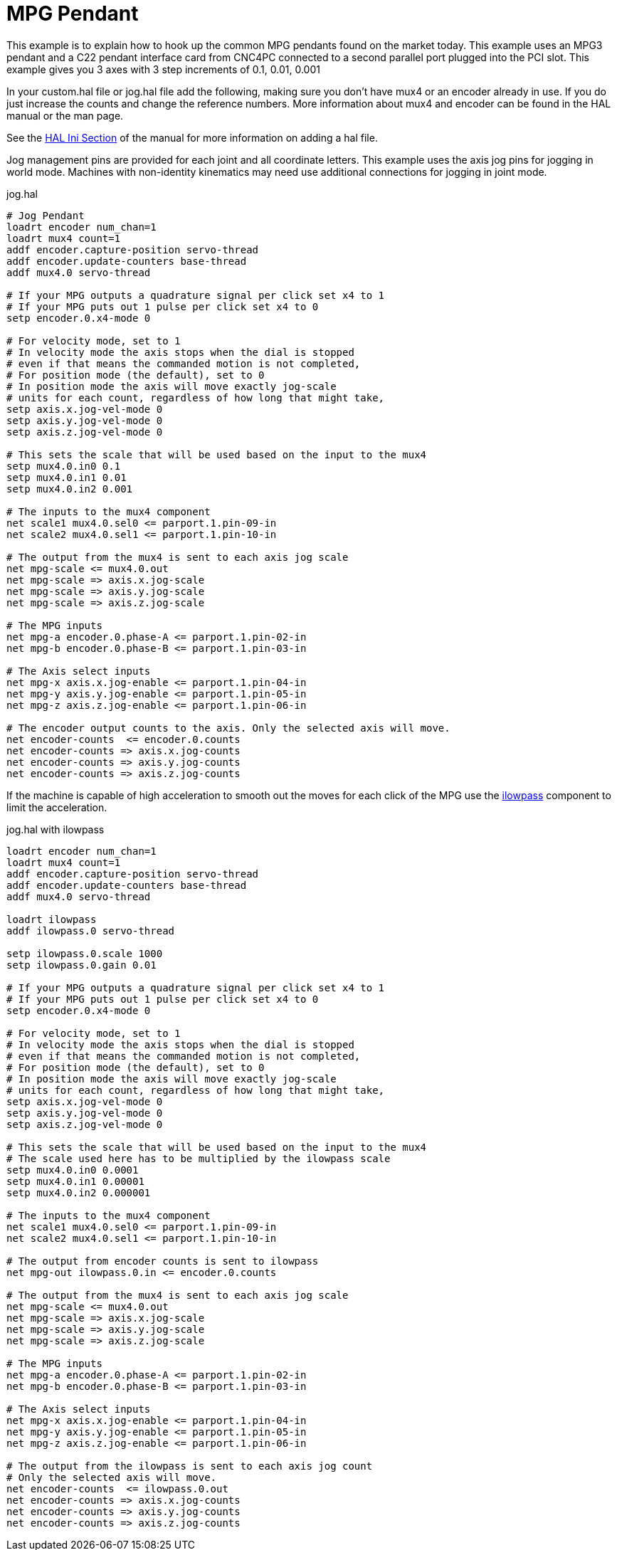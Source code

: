 :lang: en
:toc:

[[cha:mpg-pendant]]
= MPG Pendant

This example is to explain how to hook up the common MPG pendants
found on the market today. This example uses an MPG3 pendant and a
C22 pendant interface card from CNC4PC connected to a second parallel
port plugged into the PCI slot. This example gives you 3 axes with 3
step increments of 0.1, 0.01, 0.001

In your custom.hal file or jog.hal file add the following, making
sure you don't have mux4 or an encoder already in use. If you do just
increase the counts and change the reference numbers. More information
about mux4 and encoder can be found in the HAL manual or the man page.

See the <<sub:ini:sec:hal,HAL Ini Section>> of the manual for more
information on adding a hal file.

Jog management pins are provided for each joint and all coordinate
letters.  This example uses the axis jog pins for jogging in world
mode.  Machines with non-identity kinematics may need use additional
connections for jogging in joint mode.

.jog.hal
----
# Jog Pendant
loadrt encoder num_chan=1
loadrt mux4 count=1
addf encoder.capture-position servo-thread
addf encoder.update-counters base-thread
addf mux4.0 servo-thread

# If your MPG outputs a quadrature signal per click set x4 to 1
# If your MPG puts out 1 pulse per click set x4 to 0
setp encoder.0.x4-mode 0

# For velocity mode, set to 1
# In velocity mode the axis stops when the dial is stopped
# even if that means the commanded motion is not completed,
# For position mode (the default), set to 0
# In position mode the axis will move exactly jog-scale
# units for each count, regardless of how long that might take,
setp axis.x.jog-vel-mode 0
setp axis.y.jog-vel-mode 0
setp axis.z.jog-vel-mode 0

# This sets the scale that will be used based on the input to the mux4
setp mux4.0.in0 0.1
setp mux4.0.in1 0.01
setp mux4.0.in2 0.001

# The inputs to the mux4 component
net scale1 mux4.0.sel0 <= parport.1.pin-09-in
net scale2 mux4.0.sel1 <= parport.1.pin-10-in

# The output from the mux4 is sent to each axis jog scale
net mpg-scale <= mux4.0.out
net mpg-scale => axis.x.jog-scale
net mpg-scale => axis.y.jog-scale
net mpg-scale => axis.z.jog-scale

# The MPG inputs
net mpg-a encoder.0.phase-A <= parport.1.pin-02-in
net mpg-b encoder.0.phase-B <= parport.1.pin-03-in

# The Axis select inputs
net mpg-x axis.x.jog-enable <= parport.1.pin-04-in
net mpg-y axis.y.jog-enable <= parport.1.pin-05-in
net mpg-z axis.z.jog-enable <= parport.1.pin-06-in

# The encoder output counts to the axis. Only the selected axis will move.
net encoder-counts  <= encoder.0.counts
net encoder-counts => axis.x.jog-counts
net encoder-counts => axis.y.jog-counts
net encoder-counts => axis.z.jog-counts
----

If the machine is capable of high acceleration to smooth out the moves
for each click of the MPG use the link:../man/man9/ilowpass.9.html[ilowpass] component to
limit the acceleration.

.jog.hal with ilowpass
----
loadrt encoder num_chan=1
loadrt mux4 count=1
addf encoder.capture-position servo-thread
addf encoder.update-counters base-thread
addf mux4.0 servo-thread

loadrt ilowpass
addf ilowpass.0 servo-thread

setp ilowpass.0.scale 1000
setp ilowpass.0.gain 0.01

# If your MPG outputs a quadrature signal per click set x4 to 1
# If your MPG puts out 1 pulse per click set x4 to 0
setp encoder.0.x4-mode 0

# For velocity mode, set to 1
# In velocity mode the axis stops when the dial is stopped
# even if that means the commanded motion is not completed,
# For position mode (the default), set to 0
# In position mode the axis will move exactly jog-scale
# units for each count, regardless of how long that might take,
setp axis.x.jog-vel-mode 0
setp axis.y.jog-vel-mode 0
setp axis.z.jog-vel-mode 0

# This sets the scale that will be used based on the input to the mux4
# The scale used here has to be multiplied by the ilowpass scale
setp mux4.0.in0 0.0001
setp mux4.0.in1 0.00001
setp mux4.0.in2 0.000001

# The inputs to the mux4 component
net scale1 mux4.0.sel0 <= parport.1.pin-09-in
net scale2 mux4.0.sel1 <= parport.1.pin-10-in

# The output from encoder counts is sent to ilowpass
net mpg-out ilowpass.0.in <= encoder.0.counts

# The output from the mux4 is sent to each axis jog scale
net mpg-scale <= mux4.0.out
net mpg-scale => axis.x.jog-scale
net mpg-scale => axis.y.jog-scale
net mpg-scale => axis.z.jog-scale

# The MPG inputs
net mpg-a encoder.0.phase-A <= parport.1.pin-02-in
net mpg-b encoder.0.phase-B <= parport.1.pin-03-in

# The Axis select inputs
net mpg-x axis.x.jog-enable <= parport.1.pin-04-in
net mpg-y axis.y.jog-enable <= parport.1.pin-05-in
net mpg-z axis.z.jog-enable <= parport.1.pin-06-in

# The output from the ilowpass is sent to each axis jog count
# Only the selected axis will move.
net encoder-counts  <= ilowpass.0.out
net encoder-counts => axis.x.jog-counts
net encoder-counts => axis.y.jog-counts
net encoder-counts => axis.z.jog-counts
----

// vim: set syntax=asciidoc:
